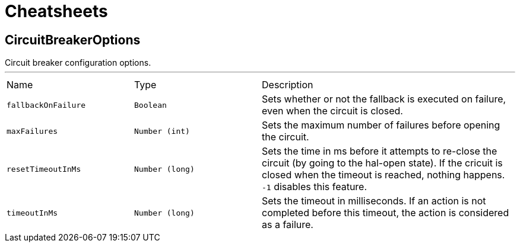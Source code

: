 = Cheatsheets

[[CircuitBreakerOptions]]
== CircuitBreakerOptions

++++
 Circuit breaker configuration options.
++++
'''

[cols=">25%,^25%,50%"]
[frame="topbot"]
|===
^|Name | Type ^| Description
|[[fallbackOnFailure]]`fallbackOnFailure`|`Boolean`|
+++
Sets whether or not the fallback is executed on failure, even when the circuit is closed.
+++
|[[maxFailures]]`maxFailures`|`Number (int)`|
+++
Sets the maximum number of failures before opening the circuit.
+++
|[[resetTimeoutInMs]]`resetTimeoutInMs`|`Number (long)`|
+++
Sets the time in ms before it attempts to re-close the circuit (by going to the hal-open state). If the cricuit
 is closed when the timeout is reached, nothing happens. <code>-1</code> disables this feature.
+++
|[[timeoutInMs]]`timeoutInMs`|`Number (long)`|
+++
Sets the timeout in milliseconds. If an action is not completed before this timeout, the action is considered as
 a failure.
+++
|===

